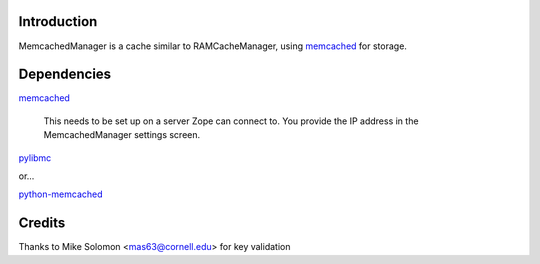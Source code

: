 Introduction
============

.. image:: http://img.shields.io/pypi/v/Products.MemcachedManager.svg
    :target: https://pypi.python.org/pypi/Products.MemcachedManager

.. image:: https://img.shields.io/travis/collective/Products.MemcachedManager/master.svg
    :target: http://travis-ci.org/collective/Products.MemcachedManager

.. image:: https://img.shields.io/coveralls/collective/Products.MemcachedManager/master.svg
    :target: https://coveralls.io/r/collective/Products.MemcachedManager

MemcachedManager is a cache similar to RAMCacheManager, using `memcached <http://memcached.org/>`_ for storage.

Dependencies
============

`memcached`_

    This needs to be set up on a server Zope can connect to.
    You provide the IP address in the MemcachedManager settings screen.


`pylibmc <https://pypi.python.org/pypi/pylibmc>`_

or...

`python-memcached <https://pypi.python.org/pypi/python-memcached>`_

Credits
=======

Thanks to Mike Solomon <mas63@cornell.edu> for key validation
